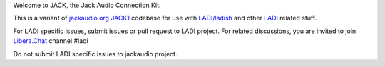 Welcome to JACK, the Jack Audio Connection Kit.

This is a variant of `jackaudio.org JACK1 <https://github.com/jackaudio/jack1/>`_
codebase for use with `LADI/ladish <https://github.com/LADI/ladish>`_ and
other `LADI <https://github.com/LADI/>`_ related stuff.

For LADI specific issues, submit issues or pull request to LADI project.
For related discussions, you are invited to join
`Libera.Chat <https://libera.chat/>`_ channel #ladi

Do not submit LADI specific issues to jackaudio project.
